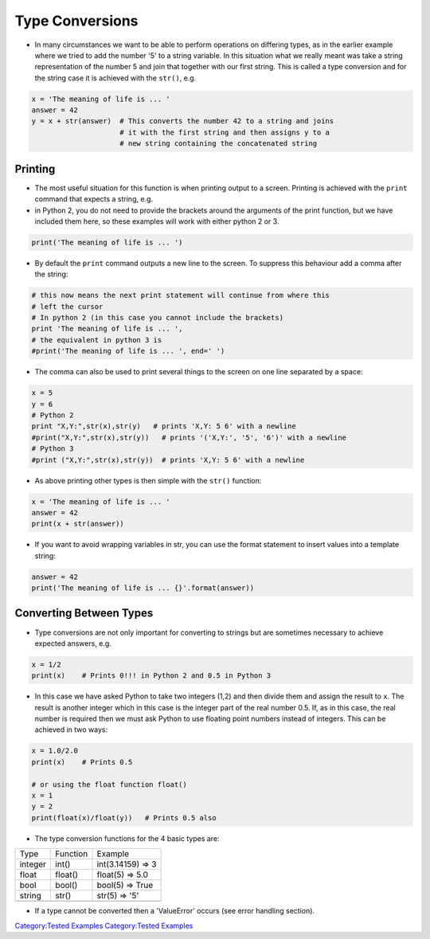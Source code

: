 .. _type_conversions:

================
Type Conversions 
================

-  In many circumstances we want to be able to perform operations on
   differing types, as in the earlier example where we tried to add the
   number '5' to a string variable. In this situation what we really
   meant was take a string representation of the number 5 and join that
   together with our first string. This is called a type conversion and
   for the string case it is achieved with the ``str()``, e.g.

.. code:: python

   x = 'The meaning of life is ... '
   answer = 42
   y = x + str(answer)  # This converts the number 42 to a string and joins
                        # it with the first string and then assigns y to a
                        # new string containing the concatenated string 

Printing
========

-  The most useful situation for this function is when printing output
   to a screen. Printing is achieved with the ``print`` command that
   expects a string, e.g.
-  in Python 2, you do not need to provide the brackets around the
   arguments of the print function, but we have included them here, so
   these examples will work with either python 2 or 3.

.. code:: python

   print('The meaning of life is ... ')

-  By default the ``print`` command outputs a new line to the screen. To
   suppress this behaviour add a comma after the string:

.. code:: python

   # this now means the next print statement will continue from where this
   # left the cursor
   # In python 2 (in this case you cannot include the brackets)
   print 'The meaning of life is ... ',
   # the equivalent in python 3 is
   #print('The meaning of life is ... ', end=' ')

-  The comma can also be used to print several things to the screen on
   one line separated by a space:

.. code:: python


   x = 5
   y = 6
   # Python 2
   print "X,Y:",str(x),str(y)   # prints 'X,Y: 5 6' with a newline
   #print("X,Y:",str(x),str(y))   # prints '('X,Y:', '5', '6')' with a newline
   # Python 3
   #print ("X,Y:",str(x),str(y))  # prints 'X,Y: 5 6' with a newline

-  As above printing other types is then simple with the ``str()``
   function:

.. code:: python

   x = 'The meaning of life is ... '
   answer = 42
   print(x + str(answer))

-  If you want to avoid wrapping variables in str, you can use the
   format statement to insert values into a template string:

.. code:: python

   answer = 42
   print('The meaning of life is ... {}'.format(answer))

.. raw:: mediawiki

   {{SlideNavigationLinks|Basic_Language_Principles|Introduction_To_Python|Converting_Between_Types}}

Converting Between Types
========================

-  Type conversions are not only important for converting to strings but
   are sometimes necessary to achieve expected answers, e.g.

.. code:: python

   x = 1/2
   print(x)    # Prints 0!!! in Python 2 and 0.5 in Python 3

-  In this case we have asked Python to take two integers (1,2) and then
   divide them and assign the result to ``x``. The result is another
   integer which in this case is the integer part of the real number
   0.5. If, as in this case, the real number is required then we must
   ask Python to use floating point numbers instead of integers. This
   can be achieved in two ways:

.. code:: python

   x = 1.0/2.0
   print(x)    # Prints 0.5 

   # or using the float function float() 
   x = 1
   y = 2
   print(float(x)/float(y))   # Prints 0.5 also

-  The type conversion functions for the 4 basic types are:

+---------+----------+-------------------+
| Type    | Function | Example           |
+---------+----------+-------------------+
| integer | int()    | int(3.14159) => 3 |
+---------+----------+-------------------+
| float   | float()  | float(5) => 5.0   |
+---------+----------+-------------------+
| bool    | bool()   | bool(5) => True   |
+---------+----------+-------------------+
| string  | str()    | str(5) => '5'     |
+---------+----------+-------------------+
|         |          |                   |
+---------+----------+-------------------+

-  If a type cannot be converted then a 'ValueError' occurs (see error
   handling section).

.. raw:: mediawiki

   {{SlideNavigationLinks|Type_Conversions|Introduction_To_Python|Sequence_Data_Types}}

`Category:Tested Examples <Category:Tested_Examples>`__ `Category:Tested
Examples <Category:Tested_Examples>`__

